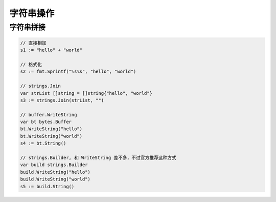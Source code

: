 字符串操作
==========

字符串拼接
----------

.. code-block:: go

    // 直接相加
    s1 := "hello" + "world"

    // 格式化
    s2 := fmt.Sprintf("%s%s", "hello", "world")

    // strings.Join
    var strList []string = []string{"hello", "world"}
    s3 := strings.Join(strList, "")

    // buffer.WriteString
    var bt bytes.Buffer
    bt.WriteString("hello")
    bt.WriteString("world")
    s4 := bt.String()

    // strings.Builder, 和 WriteString 差不多，不过官方推荐这种方式
    var build strings.Builder
    build.WriteString("hello")
    build.WriteString("world")
    s5 := build.String()
